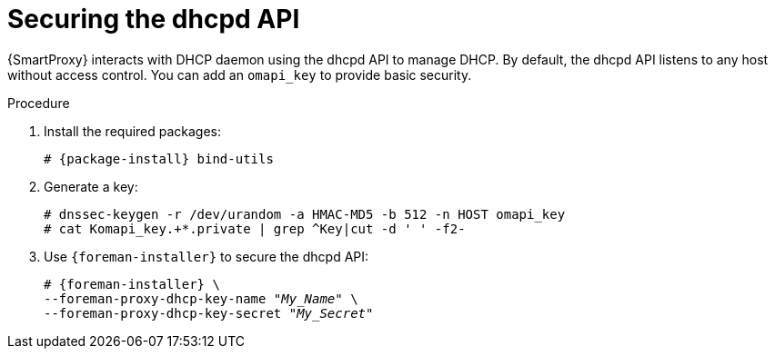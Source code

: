 [id="Securing_the_dhcpd_API_{context}"]
= Securing the dhcpd API

{SmartProxy} interacts with DHCP daemon using the dhcpd API to manage DHCP.
By default, the dhcpd API listens to any host without access control.
You can add an `omapi_key` to provide basic security.

.Procedure
. Install the required packages:
+
[options="nowrap", subs="+quotes,verbatim,attributes"]
ifndef::foreman-deb[]
----
# {package-install} bind-utils
----
endif::[]
ifdef::foreman-deb[]
----
# {package-install} bind9-utils
----
endif::[]
. Generate a key:
+
[options="nowrap", subs="+quotes,verbatim,attributes"]
----
# dnssec-keygen -r /dev/urandom -a HMAC-MD5 -b 512 -n HOST omapi_key
# cat Komapi_key.+*.private | grep ^Key|cut -d ' ' -f2-
----
. Use `{foreman-installer}` to secure the dhcpd API:
+
[options="nowrap", subs="+quotes,verbatim,attributes"]
----
# {foreman-installer} \
--foreman-proxy-dhcp-key-name "_My_Name_" \
--foreman-proxy-dhcp-key-secret "_My_Secret_"
----
